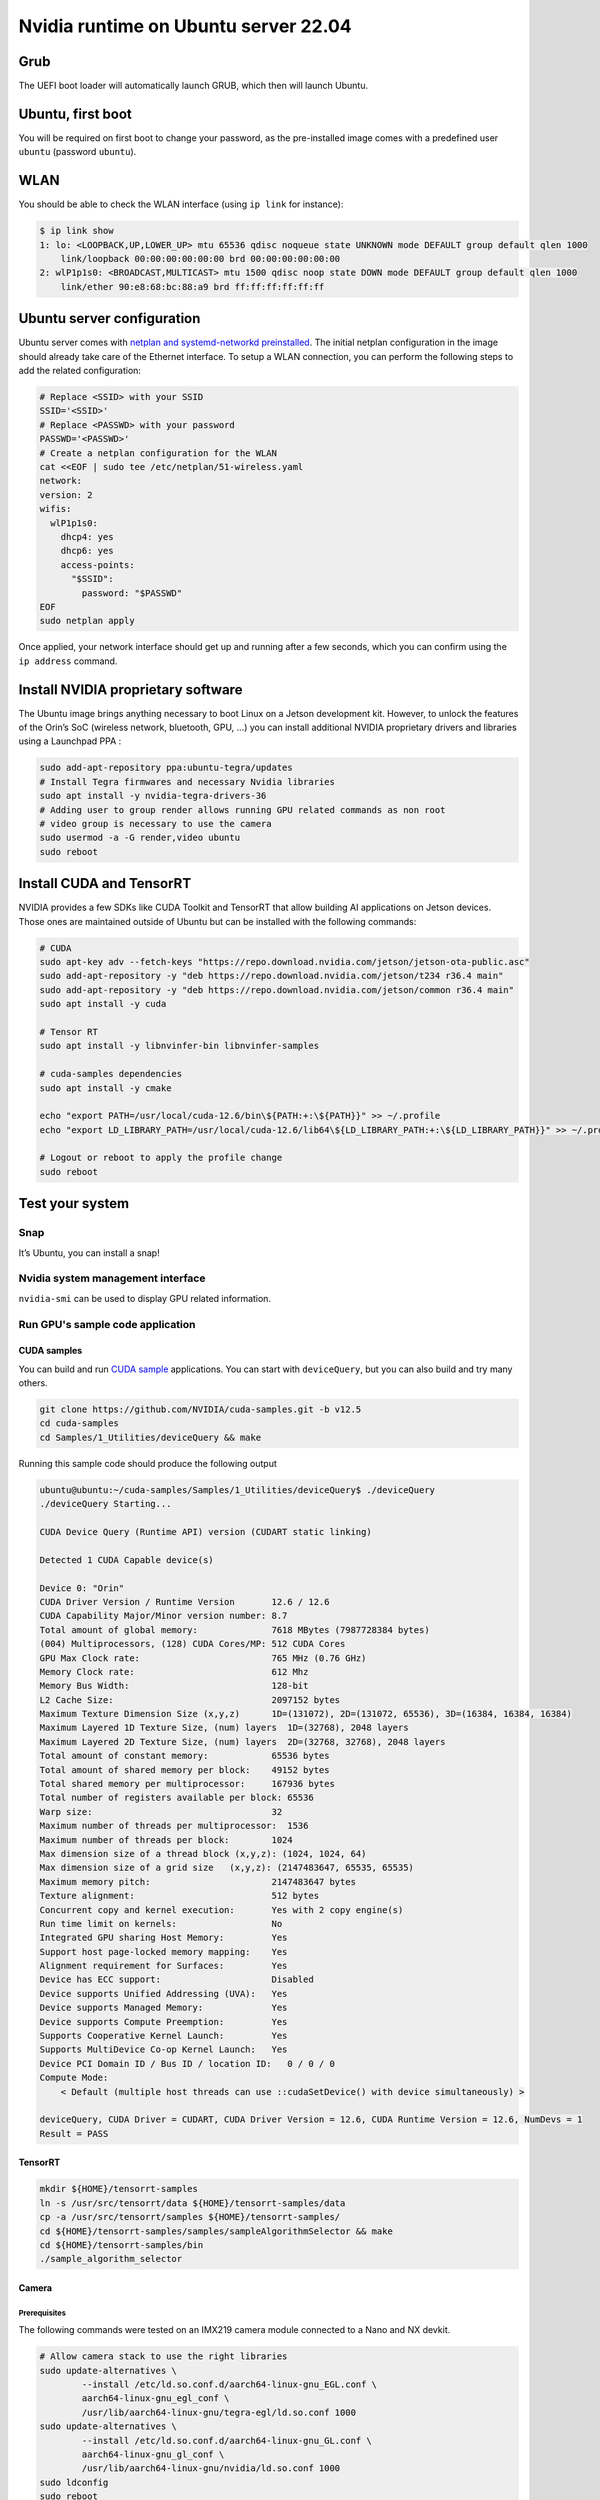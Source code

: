 .. _install_server_jammy:

=====================================
Nvidia runtime on Ubuntu server 22.04
=====================================

Grub
====

The UEFI boot loader will automatically launch GRUB, which then will launch Ubuntu.

Ubuntu, first boot
==================

You will be required on first boot to change your password, as the pre-installed image comes with a predefined user ``ubuntu`` (password ``ubuntu``).

WLAN
====

You should be able to check the WLAN interface (using ``ip link`` for instance):

.. code-block:: bash

    $ ip link show
    1: lo: <LOOPBACK,UP,LOWER_UP> mtu 65536 qdisc noqueue state UNKNOWN mode DEFAULT group default qlen 1000
        link/loopback 00:00:00:00:00:00 brd 00:00:00:00:00:00
    2: wlP1p1s0: <BROADCAST,MULTICAST> mtu 1500 qdisc noop state DOWN mode DEFAULT group default qlen 1000
        link/ether 90:e8:68:bc:88:a9 brd ff:ff:ff:ff:ff:ff


Ubuntu server configuration
===========================

Ubuntu server comes with `netplan and systemd-networkd preinstalled`_. The initial netplan configuration in the image should already take care of the Ethernet interface. To setup a WLAN connection, you can perform the following steps to add the related configuration:

.. code-block:: bash

    # Replace <SSID> with your SSID
    SSID='<SSID>'
    # Replace <PASSWD> with your password
    PASSWD='<PASSWD>'
    # Create a netplan configuration for the WLAN
    cat <<EOF | sudo tee /etc/netplan/51-wireless.yaml
    network:
    version: 2
    wifis:
      wlP1p1s0:
        dhcp4: yes
        dhcp6: yes
        access-points:
          "$SSID":
            password: "$PASSWD"
    EOF
    sudo netplan apply

Once applied, your network interface should get up and running after a few seconds, which you can confirm using the ``ip address`` command.

.. _netplan and systemd-networkd preinstalled: https://ubuntu.com/blog/a-declarative-approach-to-linux-networking-with-netplan

Install NVIDIA proprietary software
===================================

The Ubuntu image brings anything necessary to boot Linux on a Jetson development kit. However, to unlock the features of the Orin’s SoC (wireless network, bluetooth, GPU, …) you can install additional NVIDIA proprietary drivers and libraries using a Launchpad PPA :

.. code-block:: bash

    sudo add-apt-repository ppa:ubuntu-tegra/updates
    # Install Tegra firmwares and necessary Nvidia libraries
    sudo apt install -y nvidia-tegra-drivers-36
    # Adding user to group render allows running GPU related commands as non root
    # video group is necessary to use the camera
    sudo usermod -a -G render,video ubuntu
    sudo reboot


Install CUDA and TensorRT
=========================

NVIDIA provides a few SDKs like CUDA Toolkit and TensorRT that allow building AI applications on Jetson devices. Those ones are maintained outside of Ubuntu but can be installed with the following commands:

.. code-block:: bash

    # CUDA
    sudo apt-key adv --fetch-keys "https://repo.download.nvidia.com/jetson/jetson-ota-public.asc"
    sudo add-apt-repository -y "deb https://repo.download.nvidia.com/jetson/t234 r36.4 main"
    sudo add-apt-repository -y "deb https://repo.download.nvidia.com/jetson/common r36.4 main"
    sudo apt install -y cuda

    # Tensor RT
    sudo apt install -y libnvinfer-bin libnvinfer-samples

    # cuda-samples dependencies
    sudo apt install -y cmake

    echo "export PATH=/usr/local/cuda-12.6/bin\${PATH:+:\${PATH}}" >> ~/.profile
    echo "export LD_LIBRARY_PATH=/usr/local/cuda-12.6/lib64\${LD_LIBRARY_PATH:+:\${LD_LIBRARY_PATH}}" >> ~/.profile

    # Logout or reboot to apply the profile change
    sudo reboot


Test your system
================

Snap
----

It’s Ubuntu, you can install a snap!

.. image:: snap-hello.png
   :alt: Screenshot of a sample snap installation



Nvidia system management interface
----------------------------------

``nvidia-smi`` can be used to display GPU related information.

.. image:: nvidia-smi.png
   :alt: Screenshot of the ``nvidia-smi`` tool


Run GPU's sample code application
---------------------------------

CUDA samples
^^^^^^^^^^^^

You can build and run `CUDA sample`_ applications. You can start with ``deviceQuery``, but you can also build and try many others.

.. code-block:: bash

    git clone https://github.com/NVIDIA/cuda-samples.git -b v12.5
    cd cuda-samples
    cd Samples/1_Utilities/deviceQuery && make

Running this sample code should produce the following output

.. code-block::

    ubuntu@ubuntu:~/cuda-samples/Samples/1_Utilities/deviceQuery$ ./deviceQuery
    ./deviceQuery Starting...

    CUDA Device Query (Runtime API) version (CUDART static linking)

    Detected 1 CUDA Capable device(s)

    Device 0: "Orin"
    CUDA Driver Version / Runtime Version      	12.6 / 12.6
    CUDA Capability Major/Minor version number:	8.7
    Total amount of global memory:             	7618 MBytes (7987728384 bytes)
    (004) Multiprocessors, (128) CUDA Cores/MP:	512 CUDA Cores
    GPU Max Clock rate:                        	765 MHz (0.76 GHz)
    Memory Clock rate:                         	612 Mhz
    Memory Bus Width:                          	128-bit
    L2 Cache Size:                             	2097152 bytes
    Maximum Texture Dimension Size (x,y,z)     	1D=(131072), 2D=(131072, 65536), 3D=(16384, 16384, 16384)
    Maximum Layered 1D Texture Size, (num) layers  1D=(32768), 2048 layers
    Maximum Layered 2D Texture Size, (num) layers  2D=(32768, 32768), 2048 layers
    Total amount of constant memory:           	65536 bytes
    Total amount of shared memory per block:   	49152 bytes
    Total shared memory per multiprocessor:    	167936 bytes
    Total number of registers available per block: 65536
    Warp size:                                 	32
    Maximum number of threads per multiprocessor:  1536
    Maximum number of threads per block:       	1024
    Max dimension size of a thread block (x,y,z): (1024, 1024, 64)
    Max dimension size of a grid size	(x,y,z): (2147483647, 65535, 65535)
    Maximum memory pitch:                      	2147483647 bytes
    Texture alignment:                         	512 bytes
    Concurrent copy and kernel execution:      	Yes with 2 copy engine(s)
    Run time limit on kernels:                 	No
    Integrated GPU sharing Host Memory:        	Yes
    Support host page-locked memory mapping:   	Yes
    Alignment requirement for Surfaces:        	Yes
    Device has ECC support:                    	Disabled
    Device supports Unified Addressing (UVA):  	Yes
    Device supports Managed Memory:            	Yes
    Device supports Compute Preemption:        	Yes
    Supports Cooperative Kernel Launch:        	Yes
    Supports MultiDevice Co-op Kernel Launch:  	Yes
    Device PCI Domain ID / Bus ID / location ID:   0 / 0 / 0
    Compute Mode:
        < Default (multiple host threads can use ::cudaSetDevice() with device simultaneously) >

    deviceQuery, CUDA Driver = CUDART, CUDA Driver Version = 12.6, CUDA Runtime Version = 12.6, NumDevs = 1
    Result = PASS

.. _CUDA sample: https://github.com/NVIDIA/cuda-samples/tree/master

TensorRT
^^^^^^^^

.. code-block:: bash

    mkdir ${HOME}/tensorrt-samples
    ln -s /usr/src/tensorrt/data ${HOME}/tensorrt-samples/data
    cp -a /usr/src/tensorrt/samples ${HOME}/tensorrt-samples/
    cd ${HOME}/tensorrt-samples/samples/sampleAlgorithmSelector && make
    cd ${HOME}/tensorrt-samples/bin
    ./sample_algorithm_selector

Camera
^^^^^^

Prerequisites
"""""""""""""

The following commands were tested on an IMX219 camera module connected to a Nano and NX devkit.

.. code-block:: bash

    # Allow camera stack to use the right libraries
    sudo update-alternatives \
            --install /etc/ld.so.conf.d/aarch64-linux-gnu_EGL.conf \
            aarch64-linux-gnu_egl_conf \
            /usr/lib/aarch64-linux-gnu/tegra-egl/ld.so.conf 1000
    sudo update-alternatives \
            --install /etc/ld.so.conf.d/aarch64-linux-gnu_GL.conf \
            aarch64-linux-gnu_gl_conf \
            /usr/lib/aarch64-linux-gnu/nvidia/ld.so.conf 1000
    sudo ldconfig
    sudo reboot

Verify the camera is detected
"""""""""""""""""""""""""""""

Please also refer to the `NVIDIA test plan camera setup`_.

.. code-block:: bash

    # Install v4l2-ctl
    sudo apt install v4l-utils
    v4l2-ctl --list-devices
    v4l2-ctl --list-formats-ext

If your device is properly detected, the output should be close to this one:

.. code-block::

    ubuntu@ubuntu:~$ v4l2-ctl --list-devices
    NVIDIA Tegra Video Input Device (platform:tegra-camrtc-ca):
            /dev/media0

    vi-output, imx219 10-0010 (platform:tegra-capture-vi:1):
            /dev/video0


You should then be able to `detect it via the NVARGUS daemon <https://docs.nvidia.com/jetson/archives/r36.4.3/DeveloperGuide/SD/TestPlanValidation.html#verifying-imx274-camera-sensor>`_ (in this example, the ``sensor-id`` is ``0``):

.. code-block::

    ubuntu@ubuntu:~$ nvargus_nvraw --sensorinfo --c 0
    nvargus_nvraw version 1.15.0
    Number of sensors 1, Number of modes for selected sensor 5
    Selected sensor: jakku_front_RBP194 ID 0 Mode 0
    Number of exposures 1
    Index   Exposure time Range      	Sensor Gain Range
    0   	0.000013 - 0.500000      	1.000000 - 10.625000
    Warning: Maximum value of Exposure time 0.683709 secs is more than maximum Frame duration of 0.5 secs.
    Changing
        Maximum Exposure time to 0.5 secs.

.. _NVIDIA test plan camera setup: https://docs.nvidia.com/jetson/archives/r36.4.3/DeveloperGuide/SD/TestPlanValidation.html#camera

Capture a JPEG image with NVARGUS
"""""""""""""""""""""""""""""""""

Still with the same ``sensor-id``

.. code-block:: bash

    # Unset DISPLAY only if running the commands from SSH or a serial console
    unset DISPLAY

    nvargus_nvraw --c 0 --format jpg --file ${HOME}/frame-cam0.jpg


GStreamer
^^^^^^^^^

Pre-requisites
""""""""""""""

Make sure to install the necessary GStreamer packages

.. code-block:: bash

    # Install gstreamer plugins
    sudo apt install -y gstreamer1.0-tools gstreamer1.0-alsa \
        gstreamer1.0-plugins-base gstreamer1.0-plugins-good \
        gstreamer1.0-plugins-bad gstreamer1.0-plugins-ugly \
        gstreamer1.0-libav
    sudo apt install -y libgstreamer1.0-dev \
        libgstreamer-plugins-base1.0-dev \
        libgstreamer-plugins-good1.0-dev \
        libgstreamer-plugins-bad1.0-dev

`Camera capture using GStreamer <https://docs.nvidia.com/jetson/archives/r36.4.3/DeveloperGuide/SD/TestPlanValidation.html#camera-capture-using-gstreamer>`_
""""""""""""""""""""""""""""""""""""""""""""""""""""""""""""""""""""""""""""""""""""""""""""""""""""""""""""""""""""""""""""""""""""""""""""""""""""""""""""

.. code-block:: bash

    # Unset DISPLAY only if running the commands from SSH or a serial console
    unset DISPLAY

    # Capture an image
    gst-launch-1.0 nvarguscamerasrc num-buffers=1 sensor-id=0 ! \
        'video/x-raw(memory:NVMM), width=(int)1920, height=(int)1080,' \ 'format=(string)NV12' ! nvjpegenc ! filesink \
        location=${HOME}/gst-frame-cam0.jpg

    # Capturing Video from the Camera and Record
    gst-launch-1.0 nvarguscamerasrc num-buffers=300 sensor-id=0 ! \
        'video/x-raw(memory:NVMM), width=(int)1920, height=(int)1080,' \
        'format=(string)NV12, framerate=(fraction)30/1' ! \
        nvv4l2h265enc bitrate=8000000 ! h265parse ! qtmux ! \
        filesink location=test.mp4

`Transcode using GStreamer <https://docs.nvidia.com/jetson/archives/r36.4.3/DeveloperGuide/SD/TestPlanValidation.html#transcode-using-gstreamer>`_
""""""""""""""""""""""""""""""""""""""""""""""""""""""""""""""""""""""""""""""""""""""""""""""""""""""""""""""""""""""""""""""""""""""""""""""""""

Using a stream from the `Big Buck Bunny project <https://peach.blender.org/>`_, you can easily test the transcoding pipelines (note that Jetson Orin Nano don’t have hardware encoders and won’t be able to run these pipelines):

.. code-block:: bash

    sudo apt install unzip
    wget -nv https://download.blender.org/demo/movies/BBB/bbb_sunflower_1080p_30fps_normal.mp4.zip
    unzip -qu bbb_sunflower_1080p_30fps_normal.mp4.zip
    echo "H.264 Decode (NVIDIA Accelerated Decode) to H265 encode"
    gst-launch-1.0 filesrc location=bbb_sunflower_1080p_30fps_normal.mp4 ! qtdemux ! queue ! \
        h264parse ! nvv4l2decoder ! nvv4l2h265enc bitrate=8000000 ! h265parse ! \
        qtmux ! filesink location=h265-reenc.mp4 -e
    echo "H.265 Decode (NVIDIA Accelerated Decode) to AV1 Encode (NVIDIA Accelerated Encode)"
    gst-launch-1.0 filesrc location=h265-reenc.mp4 ! qtdemux ! queue ! h265parse ! nvv4l2decoder ! \
        nvv4l2av1enc ! matroskamux name=mux ! filesink location=av1-reenc.mkv -e
    echo "AV1 Decode (NVIDIA Accelerated Decode) to H.264 encode"
    gst-launch-1.0 filesrc location=av1-reenc.mkv ! matroskademux ! queue ! nvv4l2decoder ! \
        nvv4l2h264enc bitrate=20000000 ! h264parse ! queue ! qtmux name=mux ! filesink \
        location=h264-reenc.mp4 -e
    echo "H.264 Decode (NVIDIA Accelerated Decode) to AV1"
    gst-launch-1.0 filesrc location=h264-reenc.mp4 ! qtdemux ! \
        h264parse ! nvv4l2decoder ! nvv4l2av1enc ! matroskamux name=mux ! \
        filesink location=av1-reenc.mkv -e



cuDNN
^^^^^

Prerequisite
""""""""""""

.. code-block:: bash

    sudo apt install cudnn libcudnn9-samples


`Run cuDNN Samples <https://docs.nvidia.com/jetson/archives/r36.4.3/DeveloperGuide/SD/TestPlanValidation.html#run-cudnn-samples>`_
""""""""""""""""""""""""""""""""""""""""""""""""""""""""""""""""""""""""""""""""""""""""""""""""""""""""""""""""""""""""""""""""""

Build and run the Converted sample.

.. code-block:: bash

    cd /usr/src/cudnn_samples_v9
    cd conv_sample
    sudo make -j8

    sudo chmod +x run_conv_sample.sh
    sudo ./run_conv_sample.sh

You can also try other sample applications.


Nvidia Container runtime
""""""""""""""""""""""""

You can follow the `NVIDIA container test plan`_ to install and configure the `NVIDIA Container Toolkit`_ before running the JetPack container.
Try to run a previously built CUDA sample application:

.. code-block:: bash

    sudo docker run --rm -it -e DISPLAY --net=host --runtime \
        nvidia -v /tmp/.X11-unix/:/tmp/.X11-unix  -v \
        ${HOME}/cuda-samples:/root/cuda-samples \
        nvcr.io/nvidia/l4t-jetpack:r36.3.0 \
        /root/cuda-samples/Samples/1_Utilities/deviceQuery/deviceQuery

.. _NVIDIA container test plan: https://docs.nvidia.com/jetson/archives/r36.4.3/DeveloperGuide/SD/TestPlanValidation.html#nvidia-containers
.. _NVIDIA container toolkit: https://docs.nvidia.com/datacenter/cloud-native/container-toolkit/latest/install-guide.html#installing-the-nvidia-container-toolkit

Install the desktop environment
"""""""""""""""""""""""""""""""

Some use cases might require a desktop environment. To turn your Ubuntu server image into a Desktop one, with hardware accelerated rendering, run the following commands:

.. code-block:: bash

    sudo apt install -y ubuntu-desktop-minimal
    sudo sed -i 's/allowed_users.*/allowed_users=anybody/' "/etc/X11/Xwrapper.config"
    echo "needs_root_rights=yes" | sudo tee -a "/etc/X11/Xwrapper.config"
    sudo sed 's/#WaylandEnable=false/WaylandEnable= false/' -i /etc/gdm3/custom.conf
    sudo adduser gdm video
    sudo reboot

VPI
^^^

Prerequisites for VPI
"""""""""""""""""""""

Install VPI and its sample applications

.. code-block:: bash

    sudo apt install nvidia-vpi vpi3-samples libopencv cmake libpython3-dev python3-numpy libopencv-python

Test
""""

Execute steps 1 to 6 from the `NVIDIA VPI test plan`_, for each VPI sample application.

.. _NVIDIA VPI test plan: https://docs.nvidia.com/jetson/archives/r36.4.3/DeveloperGuide/SD/TestPlanValidation.html#vpi
